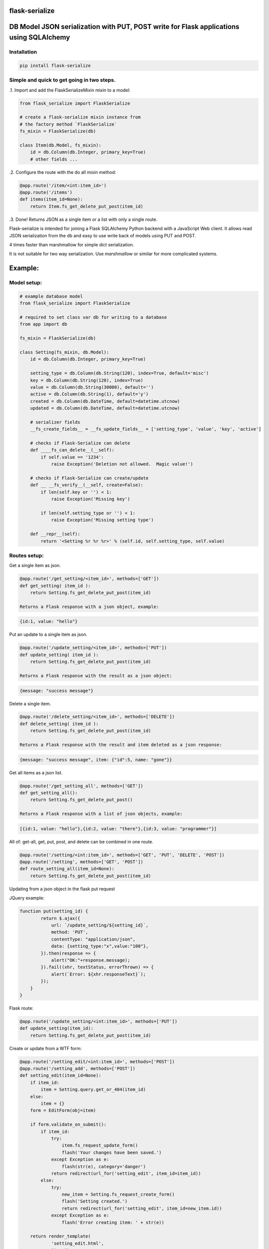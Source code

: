 flask-serialize
===============

|PyPI Version|

DB Model JSON serialization with PUT, POST write for Flask applications using SQLAlchemy
========================================================================================

Installation
------------

.. code:: bash

    pip install flask-serialize

Simple and quick to get going in two steps.
-------------------------------------------------

.1. Import and add the FlaskSerializeMixin mixin to a model:
    
.. code:: python

    from flask_serialize import FlaskSerialize

    # create a flask-serialize mixin instance from
    # the factory method `FlaskSerialize`
    fs_mixin = FlaskSerialize(db)

    class Item(db.Model, fs_mixin):
        id = db.Column(db.Integer, primary_key=True)
        # other fields ...

.2. Configure the route with the do all mixin method:

.. code:: python

    @app.route('/item/<int:item_id>')
    @app.route('/items')
    def items(item_id=None):
        return Item.fs_get_delete_put_post(item_id)

.3. Done!  Returns JSON as a single item or a list with only a single route.

Flask-serialize is intended for joining a Flask SQLAlchemy Python backend with
a JavaScript Web client.  It allows read JSON serialization
from the db and easy to use write back of models using PUT and POST.

4 times faster than marshmallow for simple dict serialization.

It is not suitable for two way serialization.  Use
`marshmallow` or similar for more complicated systems.

Example:
========

Model setup:
------------

.. code:: python

    # example database model
    from flask_serialize import FlaskSerialize

    # required to set class var db for writing to a database
    from app import db

    fs_mixin = FlaskSerialize(db)

    class Setting(fs_mixin, db.Model):
        id = db.Column(db.Integer, primary_key=True)
    
        setting_type = db.Column(db.String(120), index=True, default='misc')
        key = db.Column(db.String(120), index=True)
        value = db.Column(db.String(30000), default='')
        active = db.Column(db.String(1), default='y')
        created = db.Column(db.DateTime, default=datetime.utcnow)
        updated = db.Column(db.DateTime, default=datetime.utcnow)
        
        # serializer fields
        __fs_create_fields__ = __fs_update_fields__ = ['setting_type', 'value', 'key', 'active']

        # checks if Flask-Serialize can delete
        def ____fs_can_delete__(__self):
            if self.value == '1234':
                raise Exception('Deletion not allowed.  Magic value!')
    
        # checks if Flask-Serialize can create/update
        def __ __fs_verify__(__self, create=False):
            if len(self.key or '') < 1:
                raise Exception('Missing key')
    
            if len(self.setting_type or '') < 1:
                raise Exception('Missing setting type')
    
        def __repr__(self):
            return '<Setting %r %r %r>' % (self.id, self.setting_type, self.value)

Routes setup:
---------------

Get a single item as json.

.. code:: python

    @app.route('/get_setting/<item_id>', methods=['GET'])
    def get_setting( item_id ):
        return Setting.fs_get_delete_put_post(item_id)

    Returns a Flask response with a json object, example:

.. code:: JavaScript

    {id:1, value: "hello"}

Put an update to a single item as json.

.. code:: python

    @app.route('/update_setting/<item_id>', methods=['PUT'])
    def update_setting( item_id ):
        return Setting.fs_get_delete_put_post(item_id)

    Returns a Flask response with the result as a json object:

.. code:: JavaScript

    {message: "success message"}


Delete a single item.

.. code:: python

    @app.route('/delete_setting/<item_id>', methods=['DELETE'])
    def delete_setting( item_id ):
        return Setting.fs_get_delete_put_post(item_id)

    Returns a Flask response with the result and item deleted as a json response:

.. code:: JavaScript

    {message: "success message", item: {"id":5, name: "gone"}}

Get all items as a json list.

.. code:: python

    @app.route('/get_setting_all', methods=['GET'])
    def get_setting_all():
        return Setting.fs_get_delete_put_post()

    Returns a Flask response with a list of json objects, example:

.. code:: JavaScript

    [{id:1, value: "hello"},{id:2, value: "there"},{id:3, value: "programmer"}]

All of: get-all, get, put, post, and delete can be combined in one route.

.. code:: python

    @app.route('/setting/<int:item_id>', methods=['GET', 'PUT', 'DELETE', 'POST'])
    @app.route('/setting', methods=['GET', 'POST'])
    def route_setting_all(item_id=None):
        return Setting.fs_get_delete_put_post(item_id)

Updating from a json object in the flask put request
    
JQuery example:

.. code:: javascript

    function put(setting_id) {
            return $.ajax({
                url: `/update_setting/${setting_id}`,
                method: 'PUT',
                contentType: "application/json",
                data: {setting_type:"x",value:"100"},
            }).then(response => {
                alert("OK:"+response.message);
            }).fail((xhr, textStatus, errorThrown) => {
                alert(`Error: ${xhr.responseText}`);
            });
        }
    }

Flask route:  

.. code:: python

    @app.route('/update_setting/<int:item_id>', methods=['PUT'])
    def update_setting(item_id):
        return Setting.fs_get_delete_put_post(item_id)

Create or update from a WTF form:

.. code:: python

        @app.route('/setting_edit/<int:item_id>', methods=['POST'])
        @app.route('/setting_add', methods=['POST'])    
        def setting_edit(item_id=None):
            if item_id:
                item = Setting.query.get_or_404(item_id)
            else:
                item = {}
            form = EditForm(obj=item)
        
            if form.validate_on_submit():
                if item_id:
                    try:
                        item.fs_request_update_form()
                        flash('Your changes have been saved.')
                    except Exception as e:
                        flash(str(e), category='danger')
                    return redirect(url_for('setting_edit', item_id=item_id))
                else:
                    try:
                        new_item = Setting.fs_request_create_form()
                        flash('Setting created.')
                        return redirect(url_for('setting_edit', item_id=new_item.id))
                    except Exception as e:
                        flash('Error creating item: ' + str(e))
                        
            return render_template(
                    'setting_edit.html',
                    item=item,
                    title='Edit or Create item',
                    form=form
                )


Create a child database object:
===============================

Using POST.
-----------

As example: add a `Stat` object to a Survey object using the `fs_request_create_form` convenience method.  The foreign key
to the parent `Survey` is provided as a `kwargs` parameter to the method.

.. code:: python

        @app.route('/stat/<int:survey_id>', methods=['POST'])
        def stat_add(survey_id=None):
            survey = Survey.query.get_or_404(survey_id)
            return Stat.fs_request_create_form(survey_id=survey.id).fs_as_dict

Using fs_get_delete_put_post.
-----------------------------

As example: add a `Stat` object to a Survey object using the `fs_get_delete_put_post` convenience method.  The foreign key
to the parent `Survey` is provided in the form data as survey_id.  `__fs_create_fields__` list must then include `survey_id` as
the foreign key field to be set if you specify any `__fs_create_fields__`.  By default all fields are allowed to be included
when creating.

.. code:: html

        <form>
               <input type="hidden" name="survey_id" value="56">
               <input name="value">
        </form>

.. code:: python

        @app.route('/stat/', methods=['POST'])
        def stat_add():
            return Stat.fs_get_delete_put_post()


Writing and creating
====================

When using any of the convenience methods to update, create or delete an object these properties and
methods control how flask-serialize handles the operation.

Updating from a form or json
----------------------------

.. code:: python

    def fs_request_update_json():
        """
        Update an item from request json data or PUT params, probably from a PUT or PATCH.
        Throws exception if not valid

        :return: True if item updated

        """

Example.  To update a Message object using a GET, call this method with the parameters to update as request arguments.  ie:

/update_message/12/?body=hello&subject=something

.. code:: python

        @route('/update_message/<int:message_id>/')
        def update_message(message_id)
            message = Message.fs_get_by_user_or_404(message_id, user=current_user)
            if message.fs_request_update_json():
                return 'Updated'


.. code:: python

    def fs_request_update_json():
        """
        Update an item from request json data or PUT params, probably from a PUT or PATCH.
        Throws exception if not valid

        :return: True if item updated

        """

Example.  To update a Message using a POST, call this method with the parameters to update as request arguments.  ie:

/update_message/12/

form data {body="hello", subject="something"}

.. code:: python

        @route('/update_message/<int:message_id>/', methods=['POST'])
        def update_message(message_id)
            message = Message.fs_get_by_user_or_404(message_id, user=current_user)
            if message.fs_request_update_form():
                return 'Updated'


 __fs_verify__ write and create
-----------------------

.. code:: python

    def  __fs_verify__(self, create=False):
        """
        raise exception if item is not valid for put/patch/post
        :param: create - True if verification is for a new item
        """

Override the mixin  __fs_verify__ method to provide control and verification
when updating and creating model items.  Simply raise an exception
when there is a problem.  You can also modify `self` data before writing. See model example.

Delete
------

.. code:: python

    def __fs_can_delete__(self):
        """
        raise exception if item cannot be deleted
        """

Override the mixin __fs_can_delete__ to provide control over when an
item can be deleted.  Simply raise an exception
when there is a problem.   By default `__fs_can_delete__`
calls `__fs_can_update__` unless overridden.  See model example.

__fs_can_update__
----------

.. code:: python

    def __fs_can_update__(self):
        """
        raise exception if item cannot be updated
        """

Override the mixin `__fs_can_update__` to provide control over when an
item can be updated.  Simply raise an exception
when there is a problem or return False.  By default `__fs_can_update__`
uses the result from `__fs_can_access__` unless overridden.

__fs_can_access__
----------

.. code:: python

    def __fs_can_access__(self):
        """
        return False if item can't be accessed
        """

Override the mixin `__fs_can_access__` to provide control over when an
item can be read or accessed.  Return False to exclude from results.

Private fields
--------------

Fields can be made private for certain reasons by overriding the `__fs_private_field__` method
and returning `True` if the field is to be private.

Private fields will be excluded for any get, put and post methods.

Example:

To exclude private fields when a user is not the admin.

.. code:: python

    def __fs_private_field__(self, field_name):
        if not is_admin_user() and field_name.upper().startswith('PRIVATE_'):
            return True
        return False


__fs_update_fields__
-------------

List of model fields to be read from a form or JSON when updating an object.  Normally
admin fields such as login_counts or security fields are excluded.  Do not put foreign keys or primary
keys here.  By default, when `__fs_update_fields__` is empty all Model fields can be updated.

.. code:: python

    __fs_update_fields__ = []

__fs_update_properties__
-----------------

When returning a success result from a put or post update, a dict
composed of the property values from the `__fs_update_properties__` list is returned
as "properties".

Example return JSON:

.. code:: python

    class ExampleModel(db.Model, FlaskSerializeMixin):
        head_size = db.Column(db.Integer())
        ear_width = db.Column(db.Integer())
        __fs_update_fields__ = ['head_size', 'ear_width']
        __fs_update_properties__ = ['hat_size']

        @property
        def hat_size(self):
            return self.head_size * self.ear_width

.. code:: JavaScript

    // result update return message
    {message: "Updated", properties: {hat_size: 45.67} }

This can be used to communicate from the model on the server to the JavaScript code
interesting things from updates

__fs_create_fields__
-------------

List of model fields to be read from a form or json when creating an object.  Can be the specified as either 'text' or
the field. Do not put primary keys here.  Do not put foreign keys here if using SQLAlchemy child insertion.
This is usually the same as `__fs_update_fields__`.  When `__fs_create_fields__` is empty all column fields can be inserted.

Used by these methods:

 * fs_request_create_form
 * fs_get_delete_put_post

.. code:: python

    __fs_create_fields__ = []

Example:

.. code:: python

    class Setting(fs_mixin, FormPageMixin, db.Model):
        id = db.Column(db.Integer, primary_key=True)

        setting_type = db.Column(db.String(120), index=True, default='misc')
        private = db.Column(db.String(3000), default='secret')
        value = db.Column(db.String(3000), default='')

        __fs_create_fields__ = [setting_type, 'value']

Update DateTime fields specification
-------------------------------------

The class methods: `fs_request_update_form`, `fs_request_create_form`, `fs_request_update_json` will automatically stamp your
model's timestamp fields using the `__fs_update_timestamp__` class method.

`__fs_timestamp_fields__` is a list of fields on the model to be set when updating or creating
with the value of `datetime.datetime.utcnow()`.  The default field names to update are: `['timestamp', 'updated']`.

Example:

.. code:: python


    class ExampleModel(db.Model, FlaskSerializeMixin):
        # ....
        modified = db.Column(db.DateTime, default=datetime.utcnow)
        __fs_timestamp_fields__ = ['modified']

Override the timestamp default of `utcnow()` by replacing the `__fs_timestamp_stamper__` class property with your
own.  Example:

.. code:: python

    class ExampleModel(db.Model, FlaskSerializeMixin):
        # ....
        __fs_timestamp_stamper__ = datetime.datetime.now

Filtering and sorting
=====================

Exclude fields
--------------

List of model field names to not serialize at all.

.. code:: python

    __fs_exclude_serialize_fields__ = []

List of model field names to not serialize when returning as json.

.. code:: python

    __fs_exclude_json_serialize_fields__ = []

Filtering json list results
---------------------------

Json result lists can be filtered by using the `prop_filters` parameter on either
the `fs_get_delete_put_post` method or the `fs_json_list` method.

The filter consists of one or more properties in the json result and
the value that it must match.  Filter items will match against the
first `prop_filter` property to exactly equal the value.

NOTE: The filter is not applied with single a GET or, the PUT, POST and DELETE methods.

Example to only return dogs:

.. code:: python

    result = fs_get_delete_put_post(prop_filters = {'key':'dogs'})

Sorting json list results
-------------------------

Json result lists can be sorted by using the `__fs_order_by_field__` or the `__fs_order_by_field_desc__` properties.  The results
are sorted after the query is converted to JSON.  As such you can use any property from a class to sort. To sort by id
ascending use this example:

.. code:: python

    __fs_order_by_field__ = 'id'

Filtering query results using __fs_can_access__ and user.
--------------------------------------------------

The ` fs_query_by_access` method can be used to filter a SQLAlchemy result set so that
the `user` property and `__fs_can_access__` method are used to restrict to allowable items.

Example:

.. code:: python

    result_list = Setting. fs_query_by_access(user='Andrew', setting_type='test')

Any keyword can be supplied after `user` to be passed to `filter_by` method of `query`.


Relationships list of property names that are to be included in serialization
-----------------------------------------------------------------------------

.. code:: python

    __fs_relationship_fields__ = []

In default operation relationships in models are not serialized.  Add any
relationship property name here to be included in serialization.  NOTE: take care
to not include circular relationships.  Flask-Serialize does not check for circular
relationships.

Serialization converters
========================
There are three built in converters to convert data from the database
to a good format for serialization:

* DATETIME - Removes the fractional second part and makes it a string
* PROPERTY - Enumerates and returns model added properties
* RELATIONSHIP - Deals with children model items.

Set one of these to None or a value to remove or replace it's behaviour.

Adding and overriding converter behaviour
-----------------------------------------

Add values to the class property:

.. code:: python

    __fs_column_type_converters__ = {}

Where the key is the column type name of the database column 
and the value is a method to provide the conversion.

Example:

To convert VARCHAR(100) to a string:

.. code:: python

    __fs_column_type_converters__['VARCHAR(100)'] = lambda v: str(v)

To change DATETIME conversion behaviour, either change the DATETIME column_type_converter or
override the `__fs_to_date_short__` method of the mixin.  Example:

.. code:: python

    import time

    class Model(db.model, FlaskSerializeMixin):
        # ...
        # ...
        def __fs_to_date_short__(self, date_value):
            """
            convert a datetime.datetime type to
            a unix like milliseconds since epoch
            :param date_value: datetime.datetime {object}
            :return: number
            """
            if not date_value:
                return 0

            return int(time.mktime(date_value.timetuple())) * 1000


Conversion types when writing to database during update and create
------------------------------------------------------------------

Add or replace to db conversion methods by using a list of dicts that specify conversions for SQLAlchemy columns.

Default is:

.. code:: python

    __fs_convert_types__ = [{'type': bool, 'method': lambda v: 'y' if v else 'n'}]

* type: a python object type  
* method: a lambda or method to provide the conversion to a database acceptable value.

First the correct conversion will be attempted to be determined from the type of the updated or
new field value.  Then, an introspection from the destination column type will be used to get the
correct value converter type.

@property values are converted using the `__fs_property_converter__` class method.  Override or extend it
for unexpected types.

Notes:

* The order of convert types will have an effect. For example Python boolean type is derived from an int.  Make sure
  boolean appears in the list before any int convert type.

* To undertake a more specific column conversion use the `__fs_verify__` method to explicitly set the class instance value.  The
  `__fs_verify__` method is always called before a create or update to the database.

* When converting values from query strings or form values the type will always be `str`.

* To add or modify values from a Flask request object before they are applied to the instance use the ``__fs_before_update__`` hook.
  `__fs_verify__` is called after `__fs_before_update__`.

* To undertake actions after a commit use the `__fs_after_commit__` hook.


Mixin Helper methods and properties
===================================

fs_get_delete_put_post(item_id, user, prop_filters)
------------------------------------------------

Put, get, delete, post and get-all magic method handler.

* `item_id`: the primary key of the item - if none and method is 'GET' returns all items
* `user`: user to user as query filter.
* `prop_filters`: dictionary of key:value pairs to limit results when returning get-all.

====== ================================================================================================== ============================
Method Operation                                                                                          Response
====== ================================================================================================== ============================
GET    returns one item when `item_id` is a primary key.                                                  {property1:value1,property2:value2,...}
GET    returns all items when `item_id` is None.                                                          [{item1},{item2},...]
PUT    updates item using `item_id` as the id from request json data.  Calls the model `__fs_verify__` before    {message:message,item:{model_fields,...},properties:{__fs_update_properties__}}
       updating.  Returns new item as {item}
DELETE removes the item with primary key of `item_id` if self.__fs_can_delete__ does not throw an error.         {property1:value1,property2:value2,...}
       Returns the item removed.  Calls `__fs_can_delete__` before delete.
POST   creates and returns a Flask response with a new item as json from form body data or JSON body data {property1:value1,property2:value2,...}
       when `item_id` is None. Calls the model `__fs_verify__` method before creating.
POST   updates an item from form data using `item_id`.                                                    {message:message,item:{model_fields,...},properties:{__fs_update_properties__}}
       Calls the model ` __fs_verify__` method before updating.
====== ================================================================================================== ============================

On error returns a response of 'error message' with http status code of 400.

Set the `user` parameter to restrict a certain user.  By default uses the
relationship of `user`.  Set another relationship field by setting the `__fs_user_field__` to the name of the
relationship.

Prop filters is a dictionary of `property name`:`value` pairs.  Ie: {'group': 'admin'} to restrict list to the
admin group.  Properties or database fields can be used as the property name.

fs_as_dict
----------

Convert a db object into a dictionary.  Example:

.. code:: python

    item = Setting.query.get_or_404(2)
    dict_item = item.fs_as_dict()

fs_as_json
----------

Convert a db object into a json Flask response using `jsonify`.  Example:

.. code:: python

    @app.route('/setting/<int:item_id>')
    def get_setting(item_id):
        item = Setting.query.get_or_404(item_id)
        return item.fs_as_json()

__fs_after_commit__(self, create=False)
---------------------------------------

.. code:: python

    def  __fs_after_commit__(self, create=False):

Hook to call after any `fs_update_from_dict`, `fs_request_update_form`, `fs_request_update_json` has been called so that
you do what you like.  `self` is the updated or created (create==True) item.

__fs_before_update__(cls, data_dict)
------------------------------------

 * data_dict: a dictionary of new data to apply to the item
 * return: the new `data_dict` to use when updating

Hook to call before any of `fs_update_from_dict`, `fs_request_update_form`, `fs_request_update_json` is called so that
you may alter or add update values before the item is written to `self` in preparation for update to db.

NOTE: copy `data_dict` to a normal dict as it may be an `Immutable` type from the request object.

Example, make sure active is 'n' if no value from a request.

.. code:: python

    def __fs_before_update__(self, data_dict):
        d = dict(data_dict)
        d['active'] = d.get('active', 'n')
        return d


fs_dict_list(cls, query_result)
-------------------------------

return a list of dictionary objects
from the sql query result using `__fs_can_access__()` to filter
results.

.. code:: python

    @app.route('/items')
    def get_items():
        items = Setting.query.all()
        return jsonify(Setting.fs_dict_list(items))

fs_json_list(query_result)
--------------------------

Return a flask response in json list format from a sql alchemy query result.

Example:

.. code:: python

    @bp.route('/address/list', methods=['GET'])
    @login_required
    def address_list():
        items = Address.query.filter_by(user=current_user)
        return Address.fs_json_list(items)

fs_json_filter_by(kw_args)
--------------------------

Return a flask list response in json format using a filter_by query.

Example:

.. code:: python

    @bp.route('/address/list', methods=['GET'])
    @login_required
    def address_list():
        return Address.filter_by(user=current_user)

fs_json_first(kwargs)
---------------------

Return the first result in json format using filter_by arguments.

Example:

.. code:: python

    @bp.route('/score/<course>', methods=['GET'])
    @login_required
    def score(course):
        return Score.fs_json_first(class_name=course)

__fs_previous_field_value__
---------------------------

A dictionary of the previous field values before an update is applied from a dict, form or json update operation. Helpful
in the `__fs_verify__` method to see if field values are to be changed.

Example:

.. code:: python

    def __fs_verify__(self, create=False):
        previous_value = self.__fs_previous_field_value__.get('value')
        if previous_value != self.value:
            current_app.logger.warning(f'value is changing from {previous_value}')

fs_request_create_form(kwargs)
------------------------------

Use the contents of a Flask request form or request json data to create a item
in the database.   Calls `__fs_verify__(create=True)`.  Returns the new item or throws error.
Use kwargs to set the object properties of the newly created item.

Example:

Create a score item with the parent being a course.

.. code:: python

    @bp.route('/score/<course_id>', methods=['POST'])
    @login_required
    def score(course_id):
        course = Course.query.get_or_404(course_id)
        return Score.fs_request_create_form(course_id=course.id).fs_as_dict

fs_request_update_form()
------------------------

Use the contents of a Flask request form or request json data to update an item
in the database.   Calls  __fs_verify__().  Returns True on success.

Example:

Update a score item.

/score/6?value=23.4

.. code:: python

    @bp.route('/score/<int:score_id>', methods=['PUT'])
    @login_required
    def score(score_id):
        score = Score.query.get_or_404(score_id)
        if Score.fs_request_update_form():
            return 'ok'
        else:
            return 'update failed'

FormPageMixin
=============

Easily add WTF form page handling by including the FormPageMixin.

Example:

.. code:: python

    from flask_serialize.form_page import FormPageMixin

    class Setting(FlaskSerializeMixin, FormPageMixin, db.Model):
        # ....


This provides a method and class properties to quickly add a standard way of dealing with WTF forms on a Flask page.

form_page(cls, item_id=None)
----------------------------

Do all the work for creating and editing items using a template and a wtf form.

Prerequisites.

Setup the class properties to use your form items.

============================= =============================================================================================================================
Property                      Usage
============================= =============================================================================================================================
form_page_form                **Required**. WTForm Class name
form_page_route_create        **Required**. Name of the method to redirect after create, uses: url_for(cls.form_route_create, item_id=id)
form_page_route_update        **Required**. Name of the method to redirect after updating, uses: url_for(cls.form_route_update, item_id=id)
form_page_template            **Required**. Location of the template file to allow edit/add
form_page_update_format       Format string to format flash message after update. `item` (the model instance) is passed as the only parameter.  Set to '' or None to suppress flash.
form_page_create_format       Format string to format flash message after create. `item` (the model instance) is passed as the only parameter.  Set to '' or None to suppress flash.
form_page_update_title_format Format string to format title template value when editing. `item` (the model instance) is passed as the only parameter.
form_page_create_title_format Format string to format title template value when creating. `cls` (the model class) is passed as the only parameter.
============================= =============================================================================================================================

The routes must use item_id as the parameter for editing. Use no parameter when creating.

Example:

To allow the Setting class to use a template and WTForm to create and edit items.  In this example after create the index page is
loaded, using the method `page_index`.  After update, the same page is reloaded with the new item values in the form.

Add these property overrides to the Setting Class.

.. code:: python

    # form_page
    form_page_form = EditForm
    form_page_route_update = 'route_setting_form'
    form_page_route_create = 'page_index'
    form_page_template = 'setting_edit.html'
    form_page_new_title_format = 'New Setting'

Add this form.

.. code:: python

    class EditForm(FlaskForm):
        value = StringField('value')

Setup these routes.

.. code:: python

    @app.route('/setting_form_edit/<int:item_id>', methods=['POST', 'GET'])
    @app.route('/setting_form_add', methods=['POST'])
    def route_setting_form(item_id=None):
        return Setting.form_page(item_id)

Template.

The template file needs to use WTForms to render the given form. `form`, `item`, `item_id` and `title` are passed as template
variables.

Example to update using POST, NOTE: only POST and GET are supported by form submit:

.. code:: html

    <h3>{{title}}</h3>
    <form method="POST" submit="{{url_for('route_setting_form', item_id=item.id)}}">
      <input name="value" value="{{form.value.data}}">
      <input type="submit">
    </form>

Example to create using POST:

.. code:: html

    <h3>{{title}}</h3>
    <form method="POST" submit="{{url_for('route_setting_form')}}">
      <input name="value" value="{{form.value.data}}">
      <input type="submit">
    </form>

Version 2.0.1 update notes
--------------------------

Version 2.0.1 changes most of the properties, hooks and methods to use a more normal Python naming convention.

 * Regularly called mixin methods now start with `fs_`.
 * Hook methods start with `__fs_` and end with `__`.
 * Control properties start with `__fs_` and end with `__`.

Release Notes
-------------

* 2.0.1 - Try to get properties and methods to use more appropriate names.
* 1.5.2 - Test with flask 2.0.  Add  __fs_after_commit__ method to allow post create/update actions.  Improve documentation.
* 1.5.1 - Fix TypeError: unsupported operand type(s) for +=: 'ImmutableColumnCollection' and 'list' with newer versions of SQLAlchemy
* 1.5.0 - Return item from POST/PUT updates. Allow __fs_create_fields__ and __fs_update_fields__ to be specified using the column fields.  None values serialize as null/None.  Restore previous __fs_update_properties__ behaviour.  By default updates/creates using all fields. Exclude primary key from create and update.
* 1.4.2 - by default return all props with __fs_update_properties__
* 1.4.1 - Add better exception message when `db` mixin property not set.  Add `FlaskSerialize` factory method.
* 1.4.0 - Add __fs_private_field__ method.
* 1.3.1 - Fix incorrect method signatures.  Add fs_query_by_access method.
* 1.3.0 - Add __fs_can_update__ and __fs_can_access__ methods for controlling update and access.
* 1.2.1 - Add support to change the user field name for get_put_post_delete user= parameter.
* 1.2.0 - Add support for decimal, numeric and clob.  Treat all VARCHARS the same.  Convert non-list relationship.
* 1.1.9 - Allow FlaskSerializeMixin to be converted when a property value.
* 1.1.8 - Move form_page to separate MixIn.  Slight refactoring.  Add support for complex type to db.
* 1.1.6 - Make sure all route returns use jsonify as required for older Flask versions.  Add __fs_before_update__ hook.
* 1.1.5 - Add __fs_previous_field_value__ array that is set during update.  Allows comparing new and previous values during  __fs_verify__.
* 1.1.4 - Fix doco typos and JavaScript examples.  Add form_page method.  Improve test and example apps.  Remove Python 2, 3.4 testing and support.
* 1.1.3 - Fix duplicate db writes.  Return item on delete.  Remove obsolete code structures.  Do not update with non-existent fields.
* 1.1.2 - Add 400 http status code for errors, remove error dict.  Improve documentation.
* 1.1.0 - Suppress silly errors. Improve documentation.
* 1.0.9 - Add kwargs to fs_request_create_form to pass Object props to be used when creating the Object instance
* 1.0.8 - Cache introspection to improve performance.  All model definitions are cached after first use.  It is no longer possible to alter model definitions dynamically.
* 1.0.7 - Add json request body support to post update.
* 1.0.5 - Allow sorting of json lists.

Licensing
---------

- Apache 2.0

.. |PyPI Version| image:: https://img.shields.io/pypi/v/flask-serialize.svg
   :target: https://pypi.python.org/pypi/flask-serialize